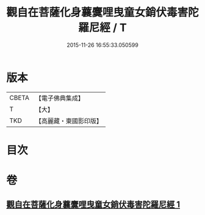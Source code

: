 #+TITLE: 觀自在菩薩化身蘘麌哩曳童女銷伏毒害陀羅尼經 / T
#+DATE: 2015-11-26 16:55:33.050599
* 版本
 |     CBETA|【電子佛典集成】|
 |         T|【大】     |
 |       TKD|【高麗藏・東國影印版】|

* 目次
* 卷
** [[file:KR6j0494_001.txt][觀自在菩薩化身蘘麌哩曳童女銷伏毒害陀羅尼經 1]]
